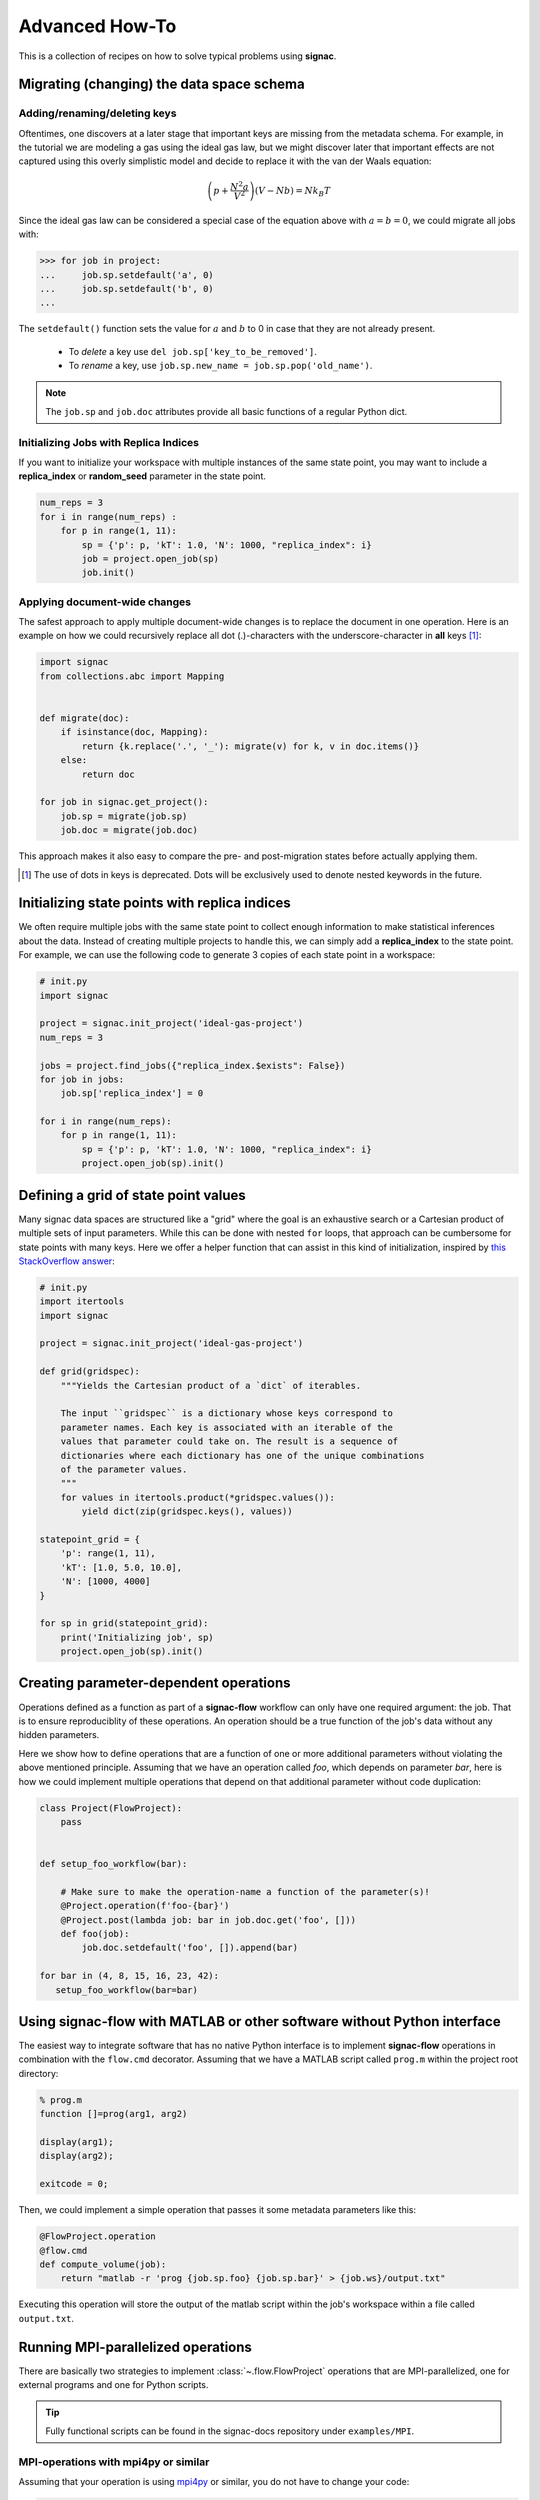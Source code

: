 .. _recipes:

===============
Advanced How-To
===============

This is a collection of recipes on how to solve typical problems using **signac**.

.. todo::

    Move all recipes below into a 'General' section once we have added more recipes.


Migrating (changing) the data space schema
==========================================

Adding/renaming/deleting keys
-----------------------------

Oftentimes, one discovers at a later stage that important keys are missing from the metadata schema.
For example, in the tutorial we are modeling a gas using the ideal gas law, but we might discover later that important effects are not captured using this overly simplistic model and decide to replace it with the van der Waals equation:

.. math::

   \left(p + \frac{N^2 a}{V^2}\right) \left(V - Nb \right) = N k_B T

Since the ideal gas law can be considered a special case of the equation above with :math:`a=b=0`, we could migrate all jobs with:

.. code-block:: python

    >>> for job in project:
    ...     job.sp.setdefault('a', 0)
    ...     job.sp.setdefault('b', 0)
    ...

The ``setdefault()`` function sets the value for :math:`a` and :math:`b` to 0 in case that they are not already present.

 * To *delete* a key use ``del job.sp['key_to_be_removed']``.
 * To *rename* a key, use ``job.sp.new_name = job.sp.pop('old_name')``.

.. note::

    The ``job.sp`` and ``job.doc`` attributes provide all basic functions  of a regular Python dict.


.. _document-wide-migration:

Initializing Jobs with Replica Indices
--------------------------------------
If you want to initialize your workspace with multiple instances of the same state point, you may want to include a **replica_index** or **random_seed** parameter in the state point.

.. code-block:: python

    num_reps = 3
    for i in range(num_reps) :
        for p in range(1, 11):
            sp = {'p': p, 'kT': 1.0, 'N': 1000, "replica_index": i}
            job = project.open_job(sp)
            job.init()

Applying document-wide changes
------------------------------

The safest approach to apply multiple document-wide changes is to replace the document in one operation.
Here is an example on how we could recursively replace all dot (.)-characters with the underscore-character in **all** keys [#f1]_:

.. code-block:: python

    import signac
    from collections.abc import Mapping


    def migrate(doc):
        if isinstance(doc, Mapping):
            return {k.replace('.', '_'): migrate(v) for k, v in doc.items()}
        else:
            return doc

    for job in signac.get_project():
        job.sp = migrate(job.sp)
        job.doc = migrate(job.doc)

This approach makes it also easy to compare the pre- and post-migration states before actually applying them.

.. [#f1] The use of dots in keys is deprecated. Dots will be exclusively used to denote nested keywords in the future.

Initializing state points with replica indices
==============================================

We often require multiple jobs with the same state point to collect enough information to make statistical inferences about the data. Instead of creating multiple projects to handle this, we can simply add a **replica_index** to the state point. For example, we can use the following code to generate 3 copies of each state point in a workspace:

.. code-block:: python

    # init.py
    import signac

    project = signac.init_project('ideal-gas-project')
    num_reps = 3

    jobs = project.find_jobs({"replica_index.$exists": False})
    for job in jobs:
        job.sp['replica_index'] = 0

    for i in range(num_reps):
        for p in range(1, 11):
            sp = {'p': p, 'kT': 1.0, 'N': 1000, "replica_index": i}
            project.open_job(sp).init()

Defining a grid of state point values
=====================================

Many signac data spaces are structured like a "grid" where the goal is an exhaustive search or a Cartesian product of multiple sets of input parameters. While this can be done with nested ``for`` loops, that approach can be cumbersome for state points with many keys. Here we offer a helper function that can assist in this kind of initialization, inspired by `this StackOverflow answer <https://stackoverflow.com/a/5228294>`__:

.. code-block:: python

    # init.py
    import itertools
    import signac

    project = signac.init_project('ideal-gas-project')

    def grid(gridspec):
        """Yields the Cartesian product of a `dict` of iterables.
        
        The input ``gridspec`` is a dictionary whose keys correspond to
        parameter names. Each key is associated with an iterable of the
        values that parameter could take on. The result is a sequence of
        dictionaries where each dictionary has one of the unique combinations
        of the parameter values.
        """
        for values in itertools.product(*gridspec.values()):
            yield dict(zip(gridspec.keys(), values))

    statepoint_grid = {
        'p': range(1, 11),
        'kT': [1.0, 5.0, 10.0],
        'N': [1000, 4000]
    }

    for sp in grid(statepoint_grid):
        print('Initializing job', sp)
        project.open_job(sp).init()

Creating parameter-dependent operations
=======================================

Operations defined as a function as part of a **signac-flow** workflow can only have one required argument: the job.
That is to ensure reproduciblity of these operations.
An operation should be a true function of the job's data without any hidden parameters.

Here we show how to define operations that are a function of one or more additional parameters without violating the above mentioned principle.
Assuming that we have an operation called *foo*, which depends on parameter *bar*, here is how we could implement multiple operations that depend on that additional parameter without code duplication:

.. code-block:: python

    class Project(FlowProject):
        pass


    def setup_foo_workflow(bar):

        # Make sure to make the operation-name a function of the parameter(s)!
        @Project.operation(f'foo-{bar}')
        @Project.post(lambda job: bar in job.doc.get('foo', []))
        def foo(job):
            job.doc.setdefault('foo', []).append(bar)

    for bar in (4, 8, 15, 16, 23, 42):
       setup_foo_workflow(bar=bar)


.. _rec_external:

Using signac-flow with MATLAB or other software without Python interface
========================================================================

The easiest way to integrate software that has no native Python interface is to implement **signac-flow** operations in combination with the ``flow.cmd`` decorator.
Assuming that we have a MATLAB script called ``prog.m`` within the project root directory:

.. code-block:: matlab

    % prog.m
    function []=prog(arg1, arg2)

    display(arg1);
    display(arg2);

    exitcode = 0;

Then, we could implement a simple operation that passes it some metadata parameters like this:

.. code-block:: python

    @FlowProject.operation
    @flow.cmd
    def compute_volume(job):
        return "matlab -r 'prog {job.sp.foo} {job.sp.bar}' > {job.ws}/output.txt"

Executing this operation will store the output of the matlab script within the job's workspace within a file called ``output.txt``.

.. todo::

    Show how to use signac to initialize from the command line, or point to the signac docs for doing this.
    Clarify that in principle the only Python needed is the definition of the bash command as a string returned from a decorated Python function.


Running MPI-parallelized operations
===================================

There are basically two strategies to implement :class:`~.flow.FlowProject` operations that are MPI-parallelized, one for external programs and one for Python scripts.

.. tip::

    Fully functional scripts can be found in the signac-docs repository under ``examples/MPI``.


MPI-operations with mpi4py or similar
-------------------------------------

Assuming that your operation is using `mpi4py`_ or similar, you do not have to change your code:

.. _mpi4py: https://mpi4py.readthedocs.io/

.. code-block:: python

    @FlowProject.operation
    def hello_mpi(job):
        from mpi4py import MPI
        print("Hello from rank", MPI.COMM_WORLD.Get_rank())

You could run this operation directly with: ``mpiexec -n 2 python project.py run -o hello_mpi``.

.. note::

    This strategy might fail in cases where you cannot ensure that the MPI communicator is initialized *within* the operation function.

.. danger::

    Read and write operations to the **job-/ and project-document** are not protected
    against race-conditions and should only be executed on one rank at a time.
    This can be ensured for example like this:

    .. code-block:: python

        from mpi4py import MPI
        comm = MPI.COMM_WORLD

        if comm.Get_rank() == 0:
            job.doc.foo = 'abc'
        comm.barrier()


MPI-operations with ``flow.cmd``
--------------------------------

Alternatively, you can implement an MPI-parallelized operation with the ``flow.cmd`` decorator, optionally in combination with the ``flow.directives`` decorator.
This strategy lets you define the number of ranks directly within the code and is also the only possible strategy when integrating external programs without a Python interface.

Assuming that we have an MPI-parallelized program named ``my_program``, which expects an input file as its first argument and which we want to run on two ranks, we could implement the operation like this:

.. code-block:: python

    @FlowProject.operation
    @flow.cmd
    @flow.directives(np=2)
    def hello_mpi(job):
        return "mpiexec -n 2 mpi_program {job.ws}/input_file.txt"

The ``flow.cmd`` decorator instructs **signac-flow** to interpret the operation as a command rather than a Python function.
The ``flow.directives`` decorator provides additional instructions on how to execute this operation and is not strictly necessary for the example above to work.
However, some script templates, including those designed for HPC cluster submissions, will use the value provided by the ``np`` key to compute the required compute ranks for a specific submission.

.. todo::
    Once we have templates documentation, point to it here.
    Clarify that np is just a flow convention.

.. tip::

  You do not have to *hard-code* the number of ranks, it may be a function of the job, *e.g.*: ``flow.directives(np=lambda job: job.sp.system_size // 1000)``.


MPI-operations with custom script templates
-------------------------------------------

Finally, instead of modifying the operation implementation, you could use a custom script template, such as this one:

.. code-block:: bash

    {% extends base_script %}
    {% block body %}
    {% for operation in operations %}
    mpiexec -n {{ operation.directives.np }} operation.cmd
    {% endfor %}
    {% endblock %}

Storing the above template in a file called ``templates/script.sh`` within your project root directory will prepend *every* operation command with ``mpiexec`` and so on.

Forcing the execution of a specific operation for debugging
===========================================================

Sometimes it is necessary to repeatedly run a specific operation although it is not technically eligible for execution.
The easiest way to do so is to temporarily add the ``@FlowProject.post.never`` post-condition to that specific operation definition.
Like the name implies, the ``post.never`` condition is *never* true, so as long as the pre-conditions are met, that operation is *always* eligible for execution.
For example:

.. code-block:: python

    # [...]

    @Project.operation
    @Project.pre.after(bar)
    @Project.post.isfile("foo.txt")
    @Project.post.never  # TODO: Remove after debugging
    def foo(job):
        # ...

Then you could execute the operation for a hypothetical job with id *abc123*, for example with ``$ python project.py run -o foo -j abc123``, irrespective of whether the ``foo.txt`` file exists or not.

Running in containerized environments
=====================================

.. _docker: https://www.docker.com/
.. _singularity: https://sylabs.io/docs/

Using **signac-flow** in combination with container systems such as docker_ or singularity_ is easily achieved by modifying the ``executable`` *directive*.
For example, assuming that we wanted to use a singularity container named ``software.simg``, which is placed within the project root directory, we use the following directive to specify that a given operation is to be executed within then container:

.. code-block:: jinja

    @Project.operation
    @flow.directives(executable='singularity exec software.simg python')
    def containerized_operation(job):
        pass

If you are using the ``run`` command for execution, simply execute the whole script in the container:

.. code-block:: bash

    $ singularity exec software.simg python project.py run


.. attention::

    Many cluster environments will not allow you to **submit** jobs to the scheduler using the container image.
    This means that the actual submission, (e.g. ``python project.py submit`` or similar) will need to be executed with a **local** Python executable.

    To avoid issues with dependencies that are only available in the container image, move imports into the operation function.
    Condition functions will be executed during the submission process to determine *what* to submit, so depedencies for those must be installed into the local environment as well.

.. tip::

    You can define a decorator that can be reused like this:

    .. code-block:: python

        def on_container(func):
            return flow.directives(executable='singularity exec software.simg python')(func)


        @on_container
        @Project.operation
        def containerized_operation(job):
            pass

.. todo::

    Advanced Workflows

      1. How to do hyperparameter optimization for your awesome ML application.
      2. How to implement branched workflows.
      3. How to implement a dynamic data space (*e.g.* add jobs on-the-fly).
      4. How to implement aggregation operations.

    Parallel and Super Computing

      1. How to run and submit MPI operations.
      2. How to adjust your submit script header.
      3. How to submit a bundle of operations to a cluster.
      4. How to synchronize between two different compute environments.
      5. How to use **signac** in combination with a docker/singularity container.

Using multiple execution environments for operations
====================================================

Suppose that for a given project you wanted to run jobs on multiple
supercomputers, your laptop, and your desktop. On each of these different
machines, different operation directives may be needed. The :py:class:`FlowGroup`
class provides a mechanism to easily specify the different requirements of each
different environment.

.. code-block:: python

    # project.py
    from flow import FlowProject, directives

    class Project(FlowProject):
        pass

    supercomputer = Project.make_group(name='supercomputer')
    laptop = Project.make_group(name='laptop')
    desktop = Project.make_group(name='desktop')

    @supercomputer.with_directives(directives=dict(
        ngpu=4, executable="singularity exec --nv /path/to/container python"))
    @laptop.with_directives(directives=dict(ngpu=0))
    @desktop.with_directives(directives=dict(ngpu=1))
    @Project.operation
    def op1(job):
        pass

    @supercomputer.with_directives(directives=dict(
        nranks=40, executable="singularity exec /path/to/container python"))
    @laptop.with_directives(directives=dict(nranks=4))
    @desktop.with_directives(directives=dict(nranks=8))
    @Project.operation
    def op2(job):
        pass

    if __name__ == '__main__':
        Project().main()


.. tip::

   Sometimes, a machine should only run certain operations. To specify that an
   operation should only run on certain machines, only decorate the operation
   with the groups for the 'right' machine(s).

.. tip::

   To test operations with a small interactive job, a 'test' group can be used
   to ensure that the operations do not try to run on multiple cores or GPUs.
